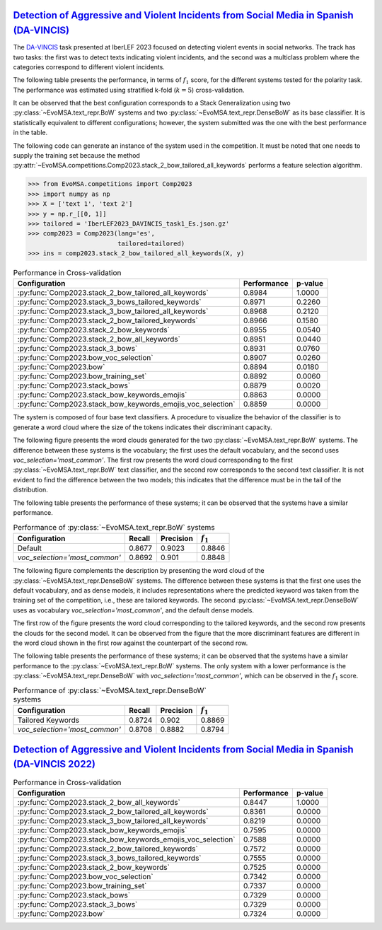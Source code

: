 .. _davincis:

=================================================================================================================================================
`Detection of Aggressive and Violent Incidents from Social Media in Spanish (DA-VINCIS) <https://sites.google.com/view/davincis-iberlef-2023>`_
=================================================================================================================================================

The `DA-VINCIS <http://journal.sepln.org/sepln/ojs/ojs/index.php/pln/article/view/6565>`_ task presented at IberLEF 2023 focused on detecting violent events in social networks. The track has two tasks: the first was to detect texts indicating violent incidents, and the second was a multiclass problem where the categories correspond to different violent incidents. 

The following table presents the performance, in terms of :math:`f_1` score, for the different systems tested for the polarity task. The performance was estimated using stratified k-fold (:math:`k=5`) cross-validation. 

It can be observed that the best configuration corresponds to a Stack Generalization using two :py:class:`~EvoMSA.text_repr.BoW` systems and two :py:class:`~EvoMSA.text_repr.DenseBoW` as its base classifier. It is statistically equivalent to different configurations; however, the system submitted was the one with the best performance in the table. 

The following code can generate an instance of the system used in the competition. It must be noted that one needs to supply the training set because the method :py:attr:`~EvoMSA.competitions.Comp2023.stack_2_bow_tailored_all_keywords` performs a feature selection algorithm. 

.. code-block:: python

  >>> from EvoMSA.competitions import Comp2023
  >>> import numpy as np
  >>> X = ['text 1', 'text 2']
  >>> y = np.r_[[0, 1]]
  >>> tailored = 'IberLEF2023_DAVINCIS_task1_Es.json.gz'
  >>> comp2023 = Comp2023(lang='es', 
                          tailored=tailored)
  >>> ins = comp2023.stack_2_bow_tailored_all_keywords(X, y)


.. list-table:: Performance in Cross-validation
    :header-rows: 1

    * - Configuration
      - Performance
      - p-value
    * - :py:func:`Comp2023.stack_2_bow_tailored_all_keywords`
      - 0.8984
      - 1.0000
    * - :py:func:`Comp2023.stack_3_bows_tailored_keywords`
      - 0.8971
      - 0.2260
    * - :py:func:`Comp2023.stack_3_bow_tailored_all_keywords`
      - 0.8968
      - 0.2120
    * - :py:func:`Comp2023.stack_2_bow_tailored_keywords`
      - 0.8966
      - 0.1580
    * - :py:func:`Comp2023.stack_2_bow_keywords`
      - 0.8955
      - 0.0540
    * - :py:func:`Comp2023.stack_2_bow_all_keywords`
      - 0.8951
      - 0.0440
    * - :py:func:`Comp2023.stack_3_bows`
      - 0.8931
      - 0.0760
    * - :py:func:`Comp2023.bow_voc_selection`
      - 0.8907
      - 0.0260
    * - :py:func:`Comp2023.bow`
      - 0.8894
      - 0.0180
    * - :py:func:`Comp2023.bow_training_set`
      - 0.8892
      - 0.0060
    * - :py:func:`Comp2023.stack_bows`
      - 0.8879
      - 0.0020
    * - :py:func:`Comp2023.stack_bow_keywords_emojis`
      - 0.8863
      - 0.0000
    * - :py:func:`Comp2023.stack_bow_keywords_emojis_voc_selection`
      - 0.8859
      - 0.0000

The system is composed of four base text classifiers. A procedure to visualize the behavior of the classifier is to generate a word cloud where the size of the tokens indicates their discriminant capacity. 

The following figure presents the word clouds generated for the two :py:class:`~EvoMSA.text_repr.BoW` systems. The difference between these systems is the vocabulary; the first uses the default vocabulary, and the second uses `voc_selection='most_common'`. The first row presents the word cloud corresponding to the first :py:class:`~EvoMSA.text_repr.BoW` text classifier, and the second row corresponds to the second text classifier. It is not evident to find the difference between the two models; this indicates that the difference must be in the tail of the distribution. 

.. image:: comp2023/davincis-bows.png

The following table presents the performance of these systems; it can be observed that the systems have a similar performance.

.. list-table:: Performance of :py:class:`~EvoMSA.text_repr.BoW` systems
    :header-rows: 1

    * - Configuration
      - Recall
      - Precision
      - :math:`f_1`
    * - Default
      - 0.8677
      - 0.9023
      - 0.8846
    * - `voc_selection='most_common'`
      - 0.8692
      - 0.901
      - 0.8848

The following figure complements the description by presenting the word cloud of the :py:class:`~EvoMSA.text_repr.DenseBoW` systems. The difference between these systems is that the first one uses the default vocabulary, and as dense models, it includes representations where the predicted keyword was taken from the training set of the competition, i.e., these are tailored keywords. The second :py:class:`~EvoMSA.text_repr.DenseBoW` uses as vocabulary `voc_selection='most_common'`, and the default dense models. 

The first row of the figure presents the word cloud corresponding to the tailored keywords, and the second row presents the clouds for the second model. It can be observed from the figure that the more discriminant features are different in the word cloud shown in the first row against the counterpart of the second row. 

.. image:: comp2023/davincis-denses.png

The following table presents the performance of these systems; it can be observed that the systems have a similar performance to the :py:class:`~EvoMSA.text_repr.BoW` systems. The only system with a lower performance is the :py:class:`~EvoMSA.text_repr.DenseBoW` with `voc_selection='most_common'`, which can be observed in the :math:`f_1` score.

.. list-table:: Performance of :py:class:`~EvoMSA.text_repr.DenseBoW` systems
    :header-rows: 1

    * - Configuration
      - Recall
      - Precision
      - :math:`f_1`
    * - Tailored Keywords
      - 0.8724
      - 0.902
      - 0.8869
    * - `voc_selection='most_common'`
      - 0.8708
      - 0.8882
      - 0.8794

.. _davincis-2022:

=======================================================================================================================================================
`Detection of Aggressive and Violent Incidents from Social Media in Spanish (DA-VINCIS 2022) <https://sites.google.com/view/davincis-iberlef/home>`_
=======================================================================================================================================================

.. list-table:: Performance in Cross-validation
    :header-rows: 1

    * - Configuration
      - Performance
      - p-value
    * - :py:func:`Comp2023.stack_2_bow_all_keywords`
      - 0.8447
      - 1.0000
    * - :py:func:`Comp2023.stack_2_bow_tailored_all_keywords`
      - 0.8361
      - 0.0000
    * - :py:func:`Comp2023.stack_3_bow_tailored_all_keywords`
      - 0.8219
      - 0.0000
    * - :py:func:`Comp2023.stack_bow_keywords_emojis`
      - 0.7595
      - 0.0000
    * - :py:func:`Comp2023.stack_bow_keywords_emojis_voc_selection`
      - 0.7588
      - 0.0000
    * - :py:func:`Comp2023.stack_2_bow_tailored_keywords`
      - 0.7572
      - 0.0000
    * - :py:func:`Comp2023.stack_3_bows_tailored_keywords`
      - 0.7555
      - 0.0000
    * - :py:func:`Comp2023.stack_2_bow_keywords`
      - 0.7525
      - 0.0000
    * - :py:func:`Comp2023.bow_voc_selection`
      - 0.7342
      - 0.0000
    * - :py:func:`Comp2023.bow_training_set`
      - 0.7337
      - 0.0000
    * - :py:func:`Comp2023.stack_bows`
      - 0.7329
      - 0.0000
    * - :py:func:`Comp2023.stack_3_bows`
      - 0.7329
      - 0.0000
    * - :py:func:`Comp2023.bow`
      - 0.7324
      - 0.0000
